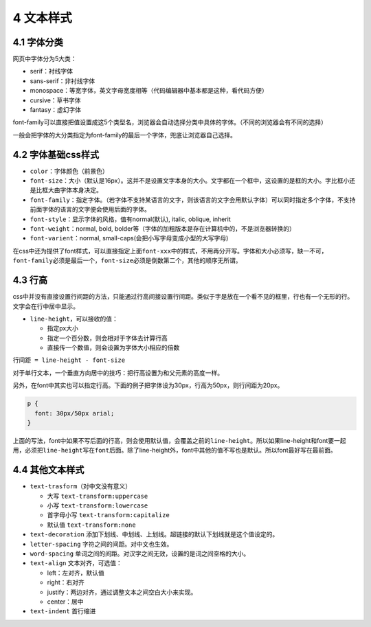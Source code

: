 4 文本样式
==========

4.1 字体分类
------------

网页中字体分为5大类：

-  serif：衬线字体
-  sans-serif：非衬线字体
-  monospace：等宽字体，英文字母宽度相等（代码编辑器中基本都是这种，看代码方便）
-  cursive：草书字体
-  fantasy：虚幻字体

font-family可以直接把值设置成这5个类型名，浏览器会自动选择分类中具体的字体。（不同的浏览器会有不同的选择）

一般会把字体的大分类指定为font-family的最后一个字体，兜底让浏览器自己选择。

4.2 字体基础css样式
-------------------

-  ``color``\ ：字体颜色（前景色）
-  ``font-size``\ ：大小（默认是16px）。这并不是设置文字本身的大小。文字都在一个框中，这设置的是框的大小。字比框小还是比框大由字体本身决定。
-  ``font-family``\ ：指定字体。（若字体不支持某语言的文字，则该语言的文字会用默认字体）可以同时指定多个字体，不支持前面字体的语言的文字便会使用后面的字体。
-  ``font-style``\ ：显示字体的风格，值有normal(默认), italic, oblique,
   inherit
-  ``font-weight``\ ：normal, bold,
   bolder等（字体的加粗版本是存在计算机中的，不是浏览器转换的）
-  ``font-varient``\ ：normal,
   small-caps(会把小写字母变成小型的大写字母)

在css中还为提供了font样式，可以直接指定上面\ ``font-xxx``\ 中的样式，不用再分开写。字体和大小必须写，缺一不可，\ ``font-family``\ 必须是最后一个，\ ``font-size``\ 必须是倒数第二个，其他的顺序无所谓。

4.3 行高
--------

css中并没有直接设置行间距的方法，只能通过行高间接设置行间距。类似于字是放在一个看不见的框里，行也有一个无形的行。文字会在行中居中显示。

-  ``line-height``\ ，可以接收的值：

   -  指定px大小
   -  指定一个百分数，则会相对于字体去计算行高
   -  直接传一个数值，则会设置为字体大小相应的倍数

``行间距 = line-height - font-size``

对于单行文本，一个垂直方向居中的技巧：把行高设置为和父元素的高度一样。

另外，在font中其实也可以指定行高。下面的例子把字体设为30px，行高为50px，则行间距为20px。

.. code:: css

   p {
     font: 30px/50px arial;
   }

上面的写法，font中如果不写后面的行高，则会使用默认值，会覆盖之前的\ ``line-height``\ 。所以如果line-height和font要一起用，必须把\ ``line-height``\ 写在\ ``font``\ 后面。除了line-height外，font中其他的值不写也是默认。所以font最好写在最前面。

4.4 其他文本样式
----------------

-  ``text-trasform``\ （对中文没有意义）

   -  大写 ``text-transform:uppercase``
   -  小写 ``text-transform:lowercase``
   -  首字母小写 ``text-transform:capitalize``
   -  默认值 ``text-transform:none``

-  ``text-decoration``
   添加下划线、中划线、上划线。超链接的默认下划线就是这个值设定的。

-  ``letter-spacing`` 字符之间的间距。对中文也生效。

-  ``word-spacing``
   单词之间的间距。对汉字之间无效，设置的是词之间空格的大小。

-  ``text-align`` 文本对齐，可选值：

   -  left：左对齐，默认值
   -  right：右对齐
   -  justify：两边对齐，通过调整文本之间空白大小来实现。
   -  center：居中

-  ``text-indent`` 首行缩进

